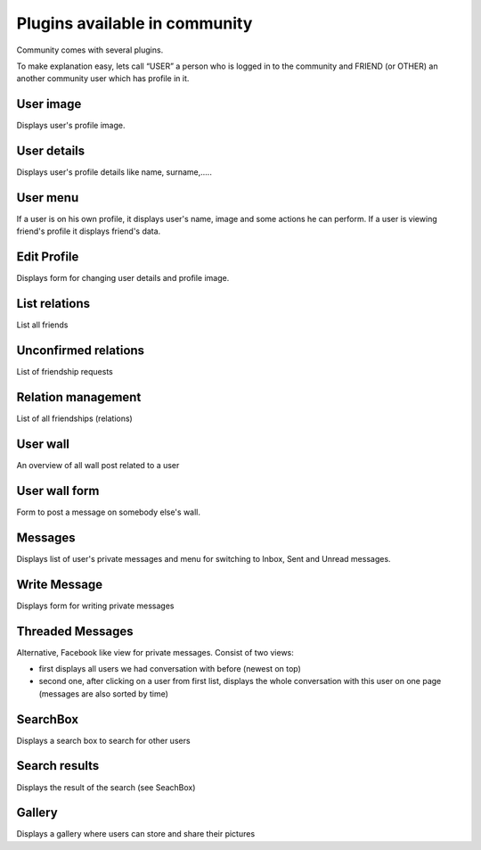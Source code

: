 ﻿.. include:: ../../Includes.txt



.. _Plugins-available-in-community:

Plugins available in community
^^^^^^^^^^^^^^^^^^^^^^^^^^^^^^

Community comes with several plugins.

To make explanation easy, lets call “USER” a person who is logged in
to the community and FRIEND (or OTHER) an another community user which
has profile in it.


.. _User-image:

User image
""""""""""

Displays user's profile image.


.. _User-details:

User details
""""""""""""

Displays user's profile details like name, surname,.....


.. _User-menu:

User menu
"""""""""

If a user is on his own profile, it displays user's name, image and
some actions he can perform. If a user is viewing friend's profile it
displays friend's data.


.. _Edit-Profile:

Edit Profile
""""""""""""

Displays form for changing user details and profile image.


.. _List-relations:

List relations
""""""""""""""

List all friends


.. _Unconfirmed-relations:

Unconfirmed relations
"""""""""""""""""""""

List of friendship requests


.. _Relation-management:

Relation management
"""""""""""""""""""

List of all friendships (relations)


.. _User-wall:

User wall
"""""""""

An overview of all wall post related to a user


.. _User-wall-form:

User wall form
""""""""""""""

Form to post a message on somebody else's wall.


.. _Messages:

Messages
""""""""

Displays list of user's private messages and menu for switching to
Inbox, Sent and Unread messages.


.. _Write-Message:

Write Message
"""""""""""""

Displays form for writing private messages


.. _Threaded-Messages:

Threaded Messages
"""""""""""""""""

Alternative, Facebook like view for private messages. Consist of two
views:

- first displays all users we had conversation with before (newest on
  top)

- second one, after clicking on a user from first list, displays
  the whole conversation with this user on one page (messages are also
  sorted by time)


.. _SearchBox:

SearchBox
"""""""""

Displays a search box to search for other users


.. _Search-results:

Search results
""""""""""""""

Displays the result of the search (see SeachBox)


.. _Gallery:

Gallery
"""""""

Displays a gallery where users can store and share their pictures

